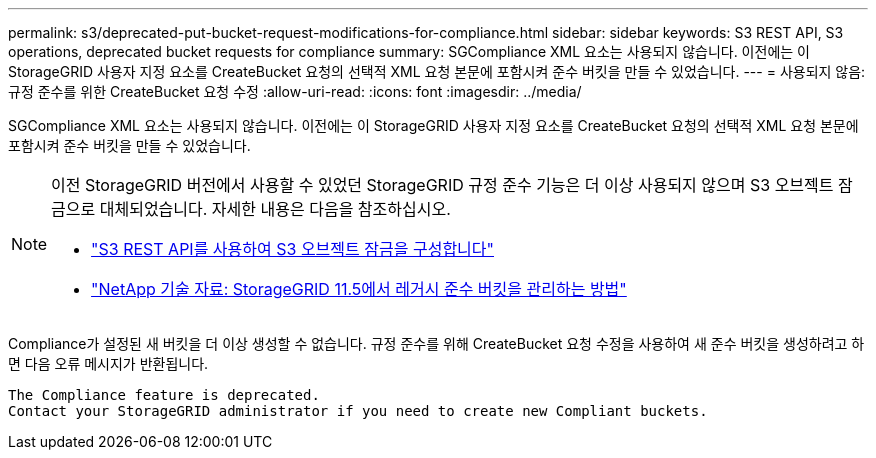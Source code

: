 ---
permalink: s3/deprecated-put-bucket-request-modifications-for-compliance.html 
sidebar: sidebar 
keywords: S3 REST API, S3 operations, deprecated bucket requests for compliance 
summary: SGCompliance XML 요소는 사용되지 않습니다. 이전에는 이 StorageGRID 사용자 지정 요소를 CreateBucket 요청의 선택적 XML 요청 본문에 포함시켜 준수 버킷을 만들 수 있었습니다. 
---
= 사용되지 않음: 규정 준수를 위한 CreateBucket 요청 수정
:allow-uri-read: 
:icons: font
:imagesdir: ../media/


[role="lead"]
SGCompliance XML 요소는 사용되지 않습니다. 이전에는 이 StorageGRID 사용자 지정 요소를 CreateBucket 요청의 선택적 XML 요청 본문에 포함시켜 준수 버킷을 만들 수 있었습니다.

[NOTE]
====
이전 StorageGRID 버전에서 사용할 수 있었던 StorageGRID 규정 준수 기능은 더 이상 사용되지 않으며 S3 오브젝트 잠금으로 대체되었습니다. 자세한 내용은 다음을 참조하십시오.

* link:../s3/use-s3-api-for-s3-object-lock.html["S3 REST API를 사용하여 S3 오브젝트 잠금을 구성합니다"]
* https://kb.netapp.com/Advice_and_Troubleshooting/Hybrid_Cloud_Infrastructure/StorageGRID/How_to_manage_legacy_Compliant_buckets_in_StorageGRID_11.5["NetApp 기술 자료: StorageGRID 11.5에서 레거시 준수 버킷을 관리하는 방법"^]


====
Compliance가 설정된 새 버킷을 더 이상 생성할 수 없습니다. 규정 준수를 위해 CreateBucket 요청 수정을 사용하여 새 준수 버킷을 생성하려고 하면 다음 오류 메시지가 반환됩니다.

[listing]
----
The Compliance feature is deprecated.
Contact your StorageGRID administrator if you need to create new Compliant buckets.
----
